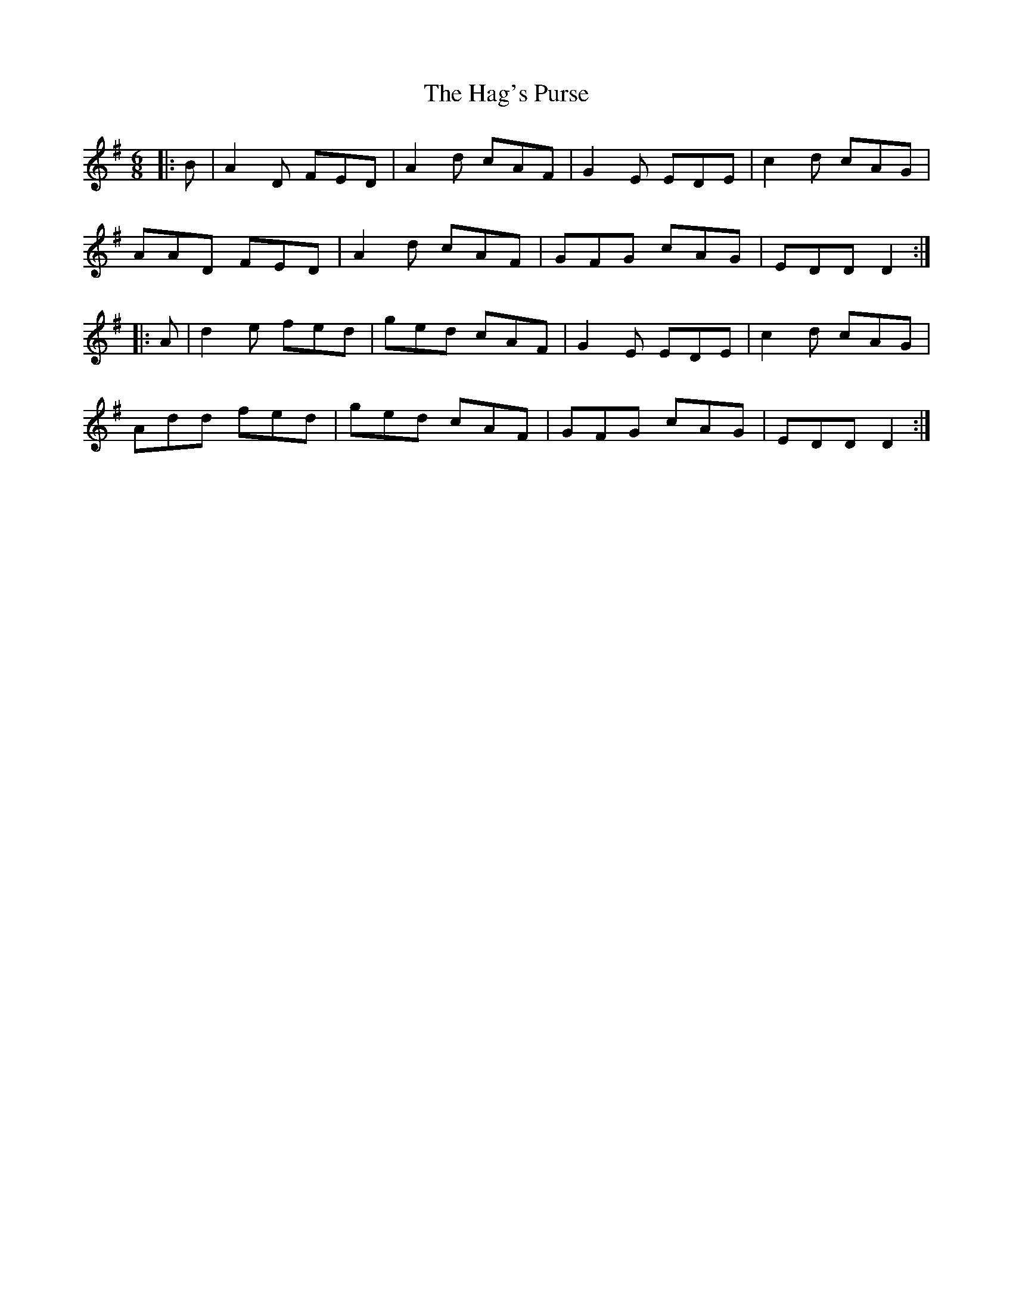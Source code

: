 X: 16473
T: Hag's Purse, The
R: jig
M: 6/8
K: Dmixolydian
|:B|A2D FED|A2d cAF|G2E EDE|c2d cAG|
AAD FED|A2d cAF|GFG cAG|EDD D2:|
|:A|d2e fed|ged cAF|G2E EDE|c2d cAG|
Add fed|ged cAF|GFG cAG|EDD D2:|

